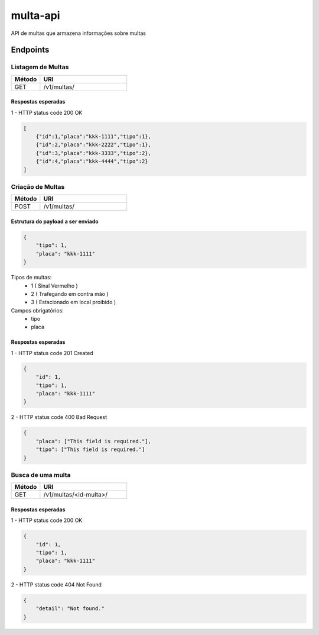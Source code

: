 ===========
multa-api
===========

API de multas que armazena informações sobre multas

.. image:: ../imagens/multa-api.png


Endpoints
---------

Listagem de Multas
^^^^^^^^^^^^^^^^^^

.. csv-table::
   :header: "Método", "URI"
   :widths: 10, 30

   "GET", "/v1/multas/"


Respostas esperadas
####################

1 - HTTP status code 200 OK

.. code-block:: json

    [
        {"id":1,"placa":"kkk-1111","tipo":1},
        {"id":2,"placa":"kkk-2222","tipo":1},
        {"id":3,"placa":"kkk-3333","tipo":2},
        {"id":4,"placa":"kkk-4444","tipo":2}
    ]


Criação de Multas
^^^^^^^^^^^^^^^^^

.. csv-table::
   :header: "Método", "URI"
   :widths: 10, 30

   "POST", "/v1/multas/"

Estrutura do payload a ser enviado
##################################

.. code-block:: json

    {
        "tipo": 1,
        "placa": "kkk-1111"
    }

Tipos de multas:
    - 1  ( Sinal Vermelho )
    - 2  ( Trafegando em contra mão )
    - 3  ( Estacionado em local proibido )

Campos obrigatórios:
    - tipo
    - placa

Respostas esperadas
###################

1 - HTTP status code 201 Created

.. code-block:: json

    {
        "id": 1,
        "tipo": 1,
        "placa": "kkk-1111"
    }

2 - HTTP status code 400 Bad Request

.. code-block:: json

    {
        "placa": ["This field is required."],
        "tipo": ["This field is required."]
    }

Busca de uma multa
^^^^^^^^^^^^^^^^^^

.. csv-table::
   :header: "Método", "URI"
   :widths: 10, 30

   "GET", "/v1/multas/<id-multa>/"

Respostas esperadas
###################

1 - HTTP status code 200 OK

.. code-block:: json

    {
        "id": 1,
        "tipo": 1,
        "placa": "kkk-1111"
    }

2 - HTTP status code 404 Not Found

.. code-block:: json

    {
        "detail": "Not found."
    }


